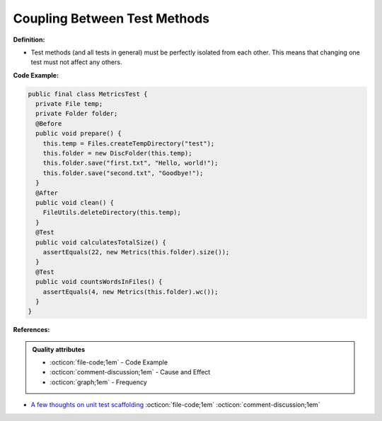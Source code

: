 Coupling Between Test Methods
^^^^^
**Definition:**

* Test methods (and all tests in general) must be perfectly isolated from each other. This means that changing one test must not affect any others.


**Code Example:**

.. code-block:: java

  public final class MetricsTest {
    private File temp;
    private Folder folder;
    @Before
    public void prepare() {
      this.temp = Files.createTempDirectory("test");
      this.folder = new DiscFolder(this.temp);
      this.folder.save("first.txt", "Hello, world!");
      this.folder.save("second.txt", "Goodbye!");
    }
    @After
    public void clean() {
      FileUtils.deleteDirectory(this.temp);
    }
    @Test
    public void calculatesTotalSize() {
      assertEquals(22, new Metrics(this.folder).size());
    }
    @Test
    public void countsWordsInFiles() {
      assertEquals(4, new Metrics(this.folder).wc());
    }
  }

**References:**

.. admonition:: Quality attributes

    * :octicon:`file-code;1em` -  Code Example
    * :octicon:`comment-discussion;1em` -  Cause and Effect
    * :octicon:`graph;1em` -  Frequency

* `A few thoughts on unit test scaffolding <https://www.yegor256.com/2015/05/25/unit-test-scaffolding.html>`_ :octicon:`file-code;1em` :octicon:`comment-discussion;1em`

